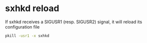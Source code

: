 #+STARTUP: showall
* sxhkd reload

If sxhkd receives a SIGUSR1 (resp. SIGUSR2) signal, it will reload its configuration file 

#+begin_src sh
pkill -usr1 -x sxhkd
#+end_src
